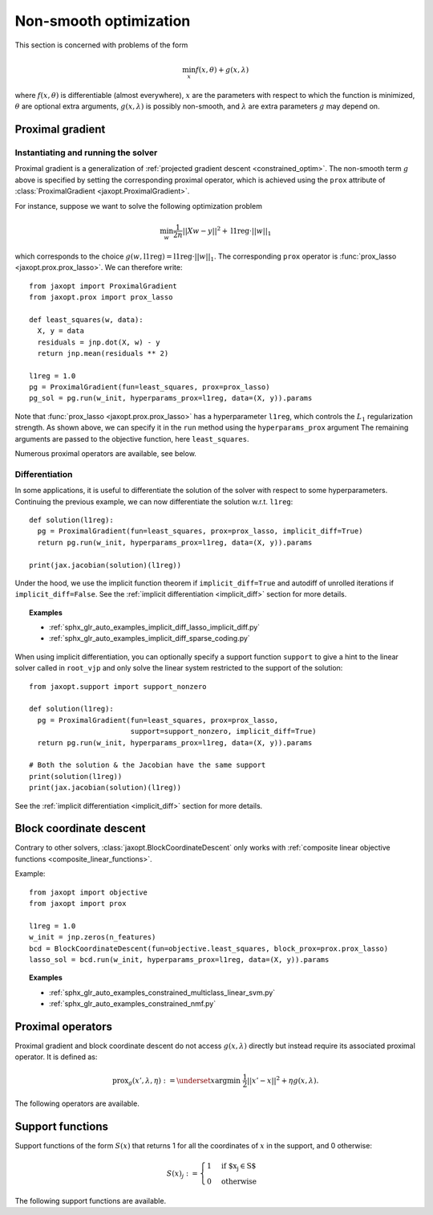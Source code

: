 Non-smooth optimization
=======================

This section is concerned with problems of the form

.. math::

    \min_{x} f(x, \theta) + g(x, \lambda)

where :math:`f(x, \theta)` is differentiable (almost everywhere),
:math:`x` are the parameters with respect to which the function is minimized,
:math:`\theta` are optional extra arguments,
:math:`g(x, \lambda)` is possibly non-smooth,
and :math:`\lambda` are extra parameters :math:`g` may depend on.


Proximal gradient
-----------------

.. autosummary::
  :toctree: _autosummary

    jaxopt.ProximalGradient

Instantiating and running the solver
~~~~~~~~~~~~~~~~~~~~~~~~~~~~~~~~~~~~

Proximal gradient is a generalization of :ref:`projected gradient descent
<constrained_optim>`. The non-smooth term :math:`g` above is specified by
setting the corresponding proximal operator, which is achieved using the
``prox`` attribute of :class:`ProximalGradient <jaxopt.ProximalGradient>`.

For instance, suppose we want to solve the following optimization problem

.. math::

    \min_{w} \frac{1}{2n} ||Xw - y||^2 + \text{l1reg} \cdot ||w||_1

which corresponds to the choice :math:`g(w, \text{l1reg}) = \text{l1reg} \cdot ||w||_1`.  The
corresponding ``prox`` operator is :func:`prox_lasso <jaxopt.prox.prox_lasso>`.
We can therefore write::

  from jaxopt import ProximalGradient
  from jaxopt.prox import prox_lasso

  def least_squares(w, data):
    X, y = data
    residuals = jnp.dot(X, w) - y
    return jnp.mean(residuals ** 2)

  l1reg = 1.0
  pg = ProximalGradient(fun=least_squares, prox=prox_lasso)
  pg_sol = pg.run(w_init, hyperparams_prox=l1reg, data=(X, y)).params

Note that :func:`prox_lasso <jaxopt.prox.prox_lasso>` has a hyperparameter
``l1reg``, which controls the :math:`L_1` regularization strength.  As shown
above, we can specify it in the ``run`` method using the ``hyperparams_prox``
argument The remaining arguments are passed to the objective function, here
``least_squares``.

Numerous proximal operators are available, see below.

Differentiation
~~~~~~~~~~~~~~~

In some applications, it is useful to differentiate the solution of the solver
with respect to some hyperparameters.  Continuing the previous example, we can
now differentiate the solution w.r.t. ``l1reg``::

  def solution(l1reg):
    pg = ProximalGradient(fun=least_squares, prox=prox_lasso, implicit_diff=True)
    return pg.run(w_init, hyperparams_prox=l1reg, data=(X, y)).params

  print(jax.jacobian(solution)(l1reg))

Under the hood, we use the implicit function theorem if ``implicit_diff=True``
and autodiff of unrolled iterations if ``implicit_diff=False``.  See the
:ref:`implicit differentiation <implicit_diff>` section for more details.

.. topic:: Examples

   * :ref:`sphx_glr_auto_examples_implicit_diff_lasso_implicit_diff.py`
   * :ref:`sphx_glr_auto_examples_implicit_diff_sparse_coding.py`

When using implicit differentiation, you can optionally specify a support
function ``support`` to give a hint to the linear solver called in ``root_vjp``
and only solve the linear system restricted to the support of the solution::

  from jaxopt.support import support_nonzero

  def solution(l1reg):
    pg = ProximalGradient(fun=least_squares, prox=prox_lasso,
                          support=support_nonzero, implicit_diff=True)
    return pg.run(w_init, hyperparams_prox=l1reg, data=(X, y)).params

  # Both the solution & the Jacobian have the same support
  print(solution(l1reg))
  print(jax.jacobian(solution)(l1reg))

See the :ref:`implicit differentiation <implicit_diff>` section for more details.

.. _block_coordinate_descent:

Block coordinate descent
------------------------

.. autosummary::
  :toctree: _autosummary

    jaxopt.BlockCoordinateDescent

Contrary to other solvers, :class:`jaxopt.BlockCoordinateDescent` only works with
:ref:`composite linear objective functions <composite_linear_functions>`.

Example::

  from jaxopt import objective
  from jaxopt import prox

  l1reg = 1.0
  w_init = jnp.zeros(n_features)
  bcd = BlockCoordinateDescent(fun=objective.least_squares, block_prox=prox.prox_lasso)
  lasso_sol = bcd.run(w_init, hyperparams_prox=l1reg, data=(X, y)).params

.. topic:: Examples

   * :ref:`sphx_glr_auto_examples_constrained_multiclass_linear_svm.py`
   * :ref:`sphx_glr_auto_examples_constrained_nmf.py`

Proximal operators
------------------

Proximal gradient and block coordinate descent do not access :math:`g(x, \lambda)`
directly but instead require its associated proximal operator. It is defined as:

.. math::

    \text{prox}_{g}(x', \lambda, \eta) :=
    \underset{x}{\text{argmin}} ~ \frac{1}{2} ||x' - x||^2 + \eta g(x, \lambda).

The following operators are available.

.. autosummary::
  :toctree: _autosummary

    jaxopt.prox.make_prox_from_projection
    jaxopt.prox.prox_none
    jaxopt.prox.prox_lasso
    jaxopt.prox.prox_non_negative_lasso
    jaxopt.prox.prox_elastic_net
    jaxopt.prox.prox_group_lasso
    jaxopt.prox.prox_ridge
    jaxopt.prox.prox_non_negative_ridge

.. _support_functions:

Support functions
-----------------

Support functions of the form :math:`S(x)` that returns 1 for all the
coordinates of :math:`x` in the support, and 0 otherwise:

.. math::

  S(x)_{j} := \begin{cases} 1 & \textrm{if $x_{j} \in S$} \\ 0 & \textrm{otherwise} \end{cases}

The following support functions are available.

.. autosummary::
  :toctree: _autosummary

    jaxopt.support.support_all
    jaxopt.support.support_nonzero
    jaxopt.support.support_group_nonzero
